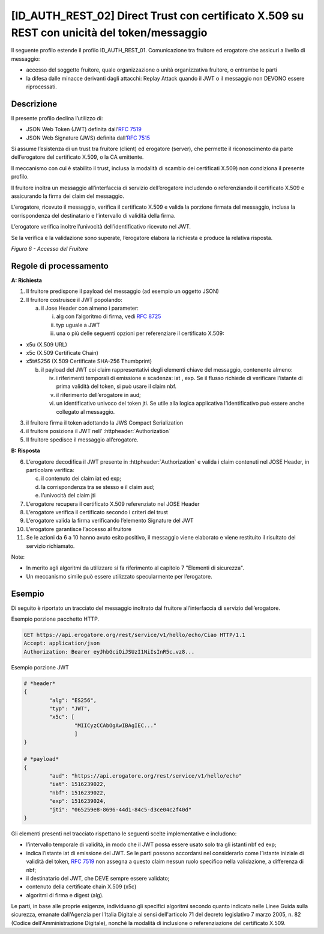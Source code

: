 [ID_AUTH_REST_02] Direct Trust con certificato X.509 su REST con unicità del token/messaggio
============================================================================================

Il seguente profilo estende il profilo ID_AUTH_REST_01. Comunicazione
tra fruitore ed erogatore che assicuri a livello di messaggio:

-  accesso del soggetto fruitore, quale organizzazione o unità
   organizzativa fruitore, o entrambe le parti

-  la difesa dalle minacce derivanti dagli attacchi: Replay Attack
   quando il JWT o il messaggio non DEVONO essere riprocessati.

Descrizione
-------------

Il presente profilo declina l’utilizzo di:

-  JSON Web Token (JWT) definita dall’:rfc:`7519`

-  JSON Web Signature (JWS) definita dall’:rfc:`7515`

Si assume l’esistenza di un trust tra fruitore (client) ed erogatore
(server), che permette il riconoscimento da parte dell’erogatore del
certificato X.509, o la CA emittente.

Il meccanismo con cui è stabilito il trust, inclusa la modalità di
scambio dei certificati X.509) non condiziona il presente profilo.

Il fruitore inoltra un messaggio all’interfaccia di servizio
dell’erogatore includendo o referenziando il certificato X.509 e
assicurando la firma dei claim del messaggio.

L’erogatore, ricevuto il messaggio, verifica il certificato X.509 e
valida la porzione firmata del messaggio, inclusa la corrispondenza del
destinatario e l’intervallo di validità della firma.

L’erogatore verifica inoltre l’univocità dell’identificativo ricevuto
nel JWT.

Se la verifica e la validazione sono superate, l’erogatore elabora la
richiesta e produce la relativa risposta.

.. mermaid::

     sequenceDiagram
     
      activate Fruitore
      activate Erogatore
      Fruitore->>+Erogatore: 1. Request()
      Erogatore-->>Fruitore: 2. Response
      deactivate Erogatore
      deactivate Fruitore

*Figura 6 - Accesso del Fruitore*

Regole di processamento
-----------------------

**A: Richiesta**

1. Il fruitore predispone il payload del messaggio (ad esempio un
   oggetto JSON)

2. Il fruitore costruisce il JWT popolando:

   a. il Jose Header con almeno i parameter:

      i.   alg con l’algoritmo di firma, vedi :rfc:`8725`

      ii.  typ uguale a JWT

      iii. una o più delle seguenti opzioni per referenziare il
           certificato X.509:

-  x5u (X.509 URL)

-  x5c (X.509 Certificate Chain)

-  x5t#S256 (X.509 Certificate SHA-256 Thumbprint)

   b. il payload del JWT coi claim rappresentativi degli elementi chiave
      del messaggio, contenente almeno:

      iv.  i riferimenti temporali di emissione e scadenza: iat , exp.
           Se il flusso richiede di verificare l’istante di prima
           validità del token, si può usare il claim nbf.

      v.   il riferimento dell’erogatore in aud;

      vi.  un identificativo univoco del token jti. Se utile alla logica
           applicativa l’identificativo può essere anche collegato al
           messaggio.

3. il fruitore firma il token adottando la JWS Compact Serialization

4. il fruitore posiziona il JWT nell’ :httpheader:`Authorization`

5. Il fruitore spedisce il messaggio all’erogatore.

**B: Risposta**

6.  L’erogatore decodifica il JWT presente in :httpheader:`Authorization`
    e valida i claim contenuti nel JOSE Header, in particolare verifica:

    c. il contenuto dei claim iat ed exp;

    d. la corrispondenza tra se stesso e il claim aud;

    e. l’univocità del claim jti

7.  L’erogatore recupera il certificato X.509 referenziato nel JOSE
    Header

8.  L’erogatore verifica il certificato secondo i criteri del trust

9.  L’erogatore valida la firma verificando l’elemento Signature del JWT

10. L’erogatore garantisce l’accesso al fruitore

11. Se le azioni da 6 a 10 hanno avuto esito positivo, il messaggio
    viene elaborato e viene restituito il risultato del servizio
    richiamato.

Note:

-  In merito agli algoritmi da utilizzare si fa riferimento al capitolo
   7 "Elementi di sicurezza".

-  Un meccanismo simile può essere utilizzato specularmente per
   l’erogatore.

Esempio
-----------

Di seguito è riportato un tracciato del messaggio inoltrato dal fruitore
all’interfaccia di servizio dell’erogatore.

Esempio porzione pacchetto HTTP.

.. code-block:: http

   GET https://api.erogatore.org/rest/service/v1/hello/echo/Ciao HTTP/1.1
   Accept: application/json
   Authorization: Bearer eyJhbGciOiJSUzI1NiIsInR5c.vz8...

Esempio porzione JWT

.. code-block:: python

   # *header*
   {
	   "alg": "ES256",
	   "typ": "JWT",
	   "x5c": [
		   "MIICyzCCAbOgAwIBAgIEC..."
		   ]
   }
   
   # *payload*
   {
	   "aud": "https://api.erogatore.org/rest/service/v1/hello/echo"
	   "iat": 1516239022,
	   "nbf": 1516239022,
	   "exp": 1516239024,
	   "jti": "065259e8-8696-44d1-84c5-d3ce04c2f40d"
   }

Gli elementi presenti nel tracciato rispettano le seguenti scelte
implementative e includono:

-  l’intervallo temporale di validità, in modo che il JWT possa essere
   usato solo tra gli istanti nbf ed exp;

-  indica l’istante iat di emissione del JWT. Se le parti possono
   accordarsi nel considerarlo come l’istante iniziale di validità del
   token, :rfc:`7519` non assegna a questo claim nessun ruolo specifico
   nella validazione, a differenza di nbf;

-  il destinatario del JWT, che DEVE sempre essere validato;

-  contenuto della certificate chain X.509 (x5c)

-  algoritmi di firma e digest (alg).

Le parti, in base alle proprie esigenze, individuano gli specifici algoritmi 
secondo quanto indicato nelle Linee Guida sulla sicurezza, emanate dall'Agenzia per l'Italia Digitale 
ai sensi dell'articolo 71 del decreto legislativo 7 marzo 2005, n. 82 (Codice dell'Amministrazione Digitale),
nonché la modalità di inclusione o referenziazione del certificato X.509.

.. forum_italia::
   :topic_id: 21472
   :scope: document
